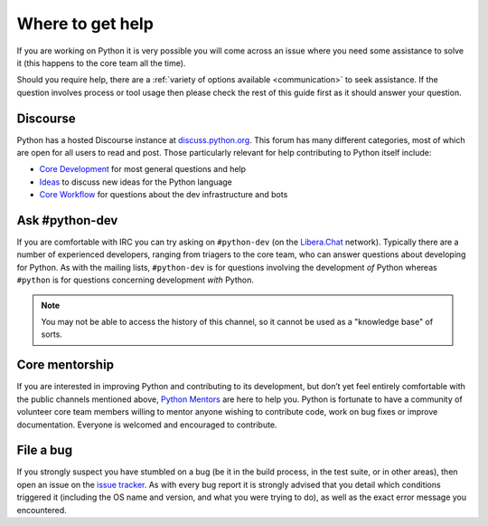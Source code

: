 .. _getting-help:
.. _help:

Where to get help
=================

If you are working on Python it is very possible you will come across an issue
where you need some assistance to solve it (this happens to the core team
all the time).

Should you require help, there are a :ref:`variety of options available
<communication>` to seek assistance. If the question involves process or tool
usage then please check the rest of this guide first as it should answer your
question.


.. _help-discourse:

Discourse
---------

Python has a hosted Discourse instance at `discuss.python.org <Discourse_>`_.
This forum has many different categories,
most of which are open for all users to read and post.
Those particularly relevant for help contributing to Python itself include:

* `Core Development`_ for most general questions and help
* `Ideas`_ to discuss new ideas for the Python language
* `Core Workflow`_ for questions about the dev infrastructure and bots

.. seealso::
  :ref:`communication-discourse` for more information on how to get started.

.. _Discourse: https://discuss.python.org/
.. _Core Development: https://discuss.python.org/c/core-dev/23
.. _Core Workflow: https://discuss.python.org/c/core-workflow/8
.. _Ideas: https://discuss.python.org/c/ideas/6


Ask #python-dev
---------------

If you are comfortable with IRC you can try asking on ``#python-dev`` (on
the `Libera.Chat`_ network). Typically there are a number of experienced
developers, ranging from triagers to the core team, who can answer
questions about developing for Python.  As with the mailing lists,
``#python-dev`` is for questions involving the development *of* Python
whereas ``#python`` is for questions concerning development *with* Python.

.. note::

  You may not be able to access the history of this channel, so it cannot
  be used as a "knowledge base" of sorts.

.. _Libera.Chat: https://libera.chat/

Core mentorship
---------------

If you are interested in improving Python and contributing to its development,
but don’t yet feel entirely comfortable with the public channels mentioned
above, `Python Mentors`_ are here to help you.  Python is fortunate to have a
community of volunteer core team members willing to mentor anyone wishing to
contribute code, work on bug fixes or improve documentation.  Everyone is
welcomed and encouraged to contribute.

.. _Python Mentors: https://www.python.org/dev/core-mentorship/


File a bug
----------

If you strongly suspect you have stumbled on a bug (be it in the build
process, in the test suite, or in other areas), then open an issue on the
`issue tracker`_.  As with every bug report it is strongly advised that
you detail which conditions triggered it (including the OS name and version,
and what you were trying to do), as well as the exact error message you
encountered.

.. _issue tracker: https://github.com/python/cpython/issues
